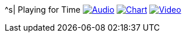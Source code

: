 ^s| [big]#Playing for Time#
image:button-audio.png[Audio, window=_blank, link=https://soundcloud.com/tomswan/playing-for-time-audio-20210522] 
image:button-chart.png[Chart, window=_blank, link=../downloads/playing-for-time.pdf]
image:button-video.png[Video, window=_blank, link=https://www.youtube.com/watch?v=8P915Latb0g]

